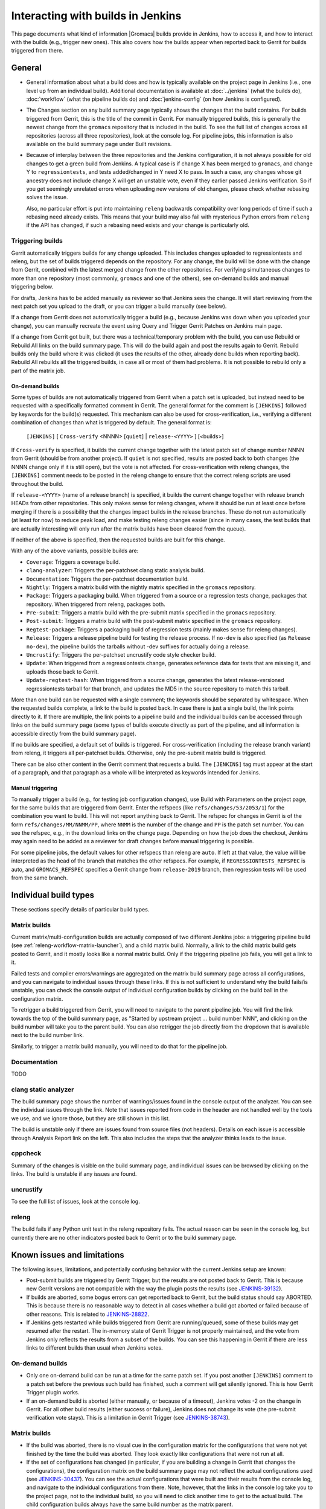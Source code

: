 Interacting with builds in Jenkins
==================================

This page documents what kind of information |Gromacs| builds provide in
Jenkins, how to access it, and how to interact with the builds (e.g., trigger
new ones).  This also covers how the builds appear when reported back to Gerrit
for builds triggered from there.

General
-------

* General information about what a build does and how is typically available on
  the project page in Jenkins (i.e., one level up from an individual build).
  Additional documentation is available at :doc:`../jenkins` (what the builds
  do), :doc:`workflow` (what the pipeline builds do) and :doc:`jenkins-config`
  (on how Jenkins is configured).
* The Changes section on any build summary page typically shows the changes
  that the build contains.  For builds triggered from Gerrit, this is the title
  of the commit in Gerrit.  For manually triggered builds, this is generally
  the newest change from the ``gromacs`` repository that is included in the
  build.  To see the full list of changes across all repositories (across all
  three repositories), look at the console log.  For pipeline jobs, this
  information is also available on the build summary page under Built
  revisions.
* Because of interplay between the three repositories and the Jenkins
  configuration, it is not always possible for old changes to get a green build
  from Jenkins.  A typical case is if change X has been merged to ``gromacs``,
  and change Y to ``regressiontests``, and tests added/changed in Y need X to
  pass.  In such a case, any changes whose git ancestry does not include change
  X will get an unstable vote, even if they earlier passed Jenkins
  verification.  So if you get seemingly unrelated errors when uploading new
  versions of old changes, please check whether rebasing solves the issue.

  Also, no particular effort is put into maintaining ``releng`` backwards
  compatibility over long periods of time if such a rebasing need already
  exists.  This means that your build may also fail with mysterious Python
  errors from ``releng`` if the API has changed, if such a rebasing need
  exists and your change is particularly old.

.. _releng-triggering-builds:

Triggering builds
^^^^^^^^^^^^^^^^^

Gerrit automatically triggers builds for any change uploaded.  This includes
changes uploaded to regressiontests and releng, but the set of builds triggered
depends on the repository.  For any change, the build will be done with the
change from Gerrit, combined with the latest merged change from the other
repositories.  For verifying simultaneous changes to more than one repository
(most commonly, ``gromacs`` and one of the others), see on-demand builds and
manual triggering below.

For drafts, Jenkins has to be added manually as reviewer so that Jenkins sees
the change.  It will start reviewing from the next patch set you upload to the
draft, or you can trigger a build manually (see below).

If a change from Gerrit does not automatically trigger a build (e.g., because
Jenkins was down when you uploaded your change), you can manually recreate the
event using Query and Trigger Gerrit Patches on Jenkins main page.

If a change from Gerrit got built, but there was a technical/temporary problem
with the build, you can use Rebuild or Rebuild All links on the build summary
page.  This will do the build again and post the results again to Gerrit.
Rebuild builds only the build where it was clicked (it uses the results of the
other, already done builds when reporting back).  Rebuild All rebuilds all the
triggered builds, in case all or most of them had problems.
It is not possible to rebuild only a part of the matrix job.

On-demand builds
................

Some types of builds are not automatically triggered from Gerrit when a patch
set is uploaded, but instead need to be requested with a specifically formatted
comment in Gerrit.  The general format for the comment is ``[JENKINS]``
followed by keywords for the build(s) requested.  This mechanism can also be
used for cross-verification, i.e., verifying a different combination of changes
than what is triggered by default.  The general format is:

    ``[JENKINS]`` [ ``Cross-verify`` <NNNN> [``quiet``] | ``release-<YYYY>`` ] [<builds>]

If ``Cross-verify`` is specified, it builds the current change together with
the latest patch set of change number NNNN from Gerrit (should be from another
project).  If ``quiet`` is not specified, results are posted back to both
changes (the NNNN change only if it is still open), but the vote is not
affected.  For cross-verification with releng changes, the ``[JENKINS]``
comment needs to be posted in the releng change to ensure that the correct
releng scripts are used throughout the build.

If ``release-<YYYY>`` (name of a release branch) is specified, it builds the
current change together with release branch HEADs from other repositories.
This only makes sense for releng changes, where it should be run at least once
before merging if there is a possibility that the changes impact builds in the
release branches.  These do not
run automatically (at least for now) to reduce peak load, and make testing
releng changes easier (since in many cases, the test builds that are actually
interesting will only run after the matrix builds have been cleared from the
queue).

If neither of the above is specified, then the requested builds are built for
this change.

With any of the above variants, possible builds are:

* ``Coverage``: Triggers a coverage build.
* ``clang-analyzer``: Triggers the per-patchset clang static analysis build.
* ``Documentation``: Triggers the per-patchset documentation build.
* ``Nightly``: Triggers a matrix build with the nightly matrix specified in the
  ``gromacs`` repository.
* ``Package``: Triggers a packaging build.  When triggered from a source or a
  regression tests change, packages that repository.  When triggered from
  releng, packages both.
* ``Pre-submit``: Triggers a matrix build with the pre-submit matrix
  specified in the ``gromacs`` repository.
* ``Post-submit``: Triggers a matrix build with the post-submit matrix
  specified in the ``gromacs`` repository.
* ``Regtest-package``: Triggers a packaging build of regression tests (mainly
  makes sense for releng changes).
* ``Release``: Triggers a release pipeline build for testing the release
  process.  If ``no-dev`` is also specified (as ``Release no-dev``), the
  pipeline builds the tarballs without -dev suffixes for actually doing a
  release.
* ``Uncrustify``: Triggers the per-patchset uncrustify code style checker build.
* ``Update``: When triggered from a regressiontests change, generates reference
  data for tests that are missing it, and uploads those back to Gerrit.
* ``Update-regtest-hash``: When triggered from a source change, generates the
  latest release-versioned regressiontests tarball for that branch, and updates
  the MD5 in the source repository to match this tarball.

More than one build can be requested with a single comment; the keywords should
be separated by whitespace.  When the requested builds complete, a link to the
build is posted back.  In case there is just a single build, the link points
directly to it.  If there are multiple, the link points to a pipeline build and
the individual builds can be accessed through links on the build summary page
(some types of builds execute directly as part of the pipeline, and all
information is accessible directly from the build summary page).

If no builds are specified, a default set of builds is triggered.  For
cross-verification (including the release branch variant) from releng, it
triggers all per-patchset builds.  Otherwise, only the pre-submit matrix build
is triggered.

There can be also other content in the Gerrit comment that requests a build.
The ``[JENKINS]`` tag must appear at the start of a paragraph, and that
paragraph as a whole will be interpreted as keywords intended for Jenkins.

Manual triggering
.................

To manually trigger a build (e.g., for testing job configuration changes), use
Build with Parameters on the project page, for the same builds that are
triggered from Gerrit.  Enter the refspecs (like ``refs/changes/53/2053/1``)
for the combination you want to build.  This will not report anything back to
Gerrit.  The refspec for changes in Gerrit is of the form
``refs/changes/MM/NNMM/PP``, where ``NNMM`` is the number of the change and
``PP`` is the patch set number.  You can see the refspec, e.g., in the download
links on the change page.  Depending on how the job does the checkout, Jenkins
may again need to be added as a reviewer for draft changes before manual
triggering is possible.

For some pipeline jobs, the default values for other refspecs than releng are
``auto``.  If left at that value, the value will be interpreted as the head of
the branch that matches the other refspecs.  For example, if
``REGRESSIONTESTS_REFSPEC`` is auto, and ``GROMACS_REFSPEC`` specifies a Gerrit
change from ``release-2019`` branch, then regression tests will be used from
the same branch.

Individual build types
----------------------

These sections specify details of particular build types.

Matrix builds
^^^^^^^^^^^^^

Current matrix/multi-configuration builds are actually composed of two
different Jenkins jobs: a triggering pipeline build (see
:ref:`releng-workflow-matrix-launcher`), and a child matrix build.
Normally, a link to the child matrix build gets posted to Gerrit, and it mostly
looks like a normal matrix build.  Only if the triggering pipeline job fails,
you will get a link to it.

Failed tests and compiler errors/warnings are aggregated on the matrix build
summary page across all configurations, and you can navigate to individual
issues through these links.  If this is not sufficient to understand why the
build fails/is unstable, you can check the console output of individual
configuration builds by clicking on the build ball in the configuration matrix.

To retrigger a build triggered from Gerrit, you will need to navigate to the
parent pipeline job.  You will find the link towards the top of the build
summary page, as "Started by upstream project ... build number NNN", and
clicking on the build number will take you to the parent build.  You can also
retrigger the job directly from the dropdown that is available next to the
build number link.

Similarly, to trigger a matrix build manually, you will need to do that for the
pipeline job.

Documentation
^^^^^^^^^^^^^

TODO

clang static analyzer
^^^^^^^^^^^^^^^^^^^^^

The build summary page shows the number of warnings/issues found in the console
output of the analyzer.  You can see the individual issues through the link.
Note that issues reported from code in the header are not handled well by the
tools we use, and we ignore those, but they are still shown in this list.

The build is unstable only if there are issues found from source files (not
headers).  Details on each issue is accessible through Analysis Report link on
the left.  This also includes the steps that the analyzer thinks leads to the
issue.

cppcheck
^^^^^^^^

Summary of the changes is visible on the build summary page, and individual
issues can be browsed by clicking on the links.  The build is unstable if any
issues are found.

uncrustify
^^^^^^^^^^

To see the full list of issues, look at the console log.

releng
^^^^^^

The build fails if any Python unit test in the releng repository fails.
The actual reason can be seen in the console log, but currently there are no
other indicators posted back to Gerrit or to the build summary page.

.. TODO: Other types

Known issues and limitations
----------------------------

The following issues, limitations, and potentially confusing behavior with the
current Jenkins setup are known:

* Post-submit builds are triggered by Gerrit Trigger, but the results are not
  posted back to Gerrit.  This is because new Gerrit versions are not
  compatible with the way the plugin posts the results (see `JENKINS-39132`_).
* If builds are aborted, some bogus errors can get reported back to Gerrit, but
  the build status should say ABORTED.  This is because there is no reasonable
  way to detect in all cases whether a build got aborted or failed because of
  other reasons.  This is related to `JENKINS-28822`_.
* If Jenkins gets restarted while builds triggered from Gerrit are running/queued,
  some of these builds may get resumed after the restart.  The in-memory state
  of Gerrit Trigger is not properly maintained, and the vote from Jenkins only
  reflects the results from a subset of the builds.  You can see this happening
  in Gerrit if there are less links to different builds than usual when Jenkins
  votes.

On-demand builds
^^^^^^^^^^^^^^^^

* Only one on-demand build can be run at a time for the same patch set.
  If you post another ``[JENKINS]`` comment to a patch set
  before the previous such build has finished, such a comment will get silently
  ignored.  This is how Gerrit Trigger plugin works.
* If an on-demand build is aborted (either manually, or because of a timeout),
  Jenkins votes -2 on the change in Gerrit.  For all other build results
  (either success or failure), Jenkins does not change its vote (the pre-submit
  verification vote stays).  This is a limitation in Gerrit Trigger (see
  `JENKINS-38743`_).

Matrix builds
^^^^^^^^^^^^^

* If the build was aborted, there is no visual cue in the configuration matrix
  for the configurations that were not yet finished by the time the build was
  aborted.  They look exactly like configurations that were not run at all.
* If the set of configurations has changed (in particular, if you are building
  a change in Gerrit that changes the configurations), the configuration matrix
  on the build summary page may not reflect the actual configurations used
  (see `JENKINS-30437`_).  You can see the actual configurations that were
  built and their results from the console log, and navigate to the individual
  configurations from there.  Note, however, that the links in the console log
  take you to the project page, not to the individual build, so you will need
  to click another time to get to the actual build.  The child configuration
  builds always have the same build number as the matrix parent.
* If a matrix build contains configurations that are assigned to build agents
  that are not part of the (static) matrix node axis, these are not built.
  The matrix build still passes, but the triggering pipeline build will detect
  this issue.  The matrix build still shows up as successful in such a
  scenario, but the link posted to Gerrit says it failed.

.. _JENKINS-28822: https://issues.jenkins-ci.org/browse/JENKINS-28822
.. _JENKINS-30437: https://issues.jenkins-ci.org/browse/JENKINS-30437
.. _JENKINS-38743: https://issues.jenkins-ci.org/browse/JENKINS-38743
.. _JENKINS-39132: https://issues.jenkins-ci.org/browse/JENKINS-39132
